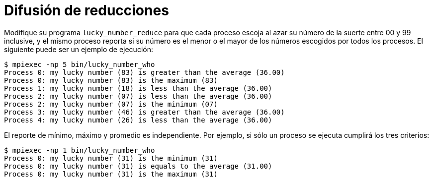 = Difusión de reducciones
:experimental:
:nofooter:
:source-highlighter: pygments
:stem:
:toc:
:xrefstyle: short

Modifique su programa `lucky_number_reduce` para que cada proceso escoja al azar su número de la suerte entre 00 y 99 inclusive, y el mismo proceso reporta si su número es el menor o el mayor de los números escogidos por todos los procesos. El siguiente puede ser un ejemplo de ejecución:

[source,bash]
----
$ mpiexec -np 5 bin/lucky_number_who
Process 0: my lucky number (83) is greater than the average (36.00)
Process 0: my lucky number (83) is the maximum (83)
Process 1: my lucky number (18) is less than the average (36.00)
Process 2: my lucky number (07) is less than the average (36.00)
Process 2: my lucky number (07) is the minimum (07)
Process 3: my lucky number (46) is greater than the average (36.00)
Process 4: my lucky number (26) is less than the average (36.00)
----

El reporte de mínimo, máximo y promedio es independiente. Por ejemplo, si sólo un proceso se ejecuta cumplirá los tres criterios:

[source,bash]
----
$ mpiexec -np 1 bin/lucky_number_who
Process 0: my lucky number (31) is the minimum (31)
Process 0: my lucky number (31) is equals to the average (31.00)
Process 0: my lucky number (31) is the maximum (31)
----

